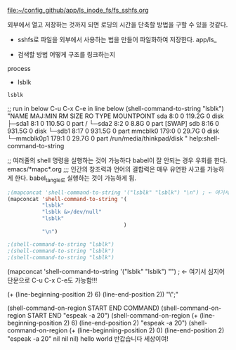 

file:~/config_github/app/ls_inode_fs/fs_sshfs.org

외부에서 열고 저장하는 것까지 되면 로딩의 시간을 단축할 방법을 구할 수 있을 것같다.
- sshfs로 파일을 외부에서 사용하는 법을 만들어 파일화하여 저장한다. app/ls_


- 검색할 방법 어떻게 구조를 링크하는지
process
- lsblk
#+BEGIN_SRC sh
lsblk

#+END_SRC
;; run in below C-u C-x C-e in line below
(shell-command-to-string "lsblk")
"NAME        MAJ:MIN RM   SIZE RO TYPE MOUNTPOINT
sda           8:0    0 119.2G  0 disk 
├─sda1        8:1    0 110.5G  0 part /
└─sda2        8:2    0   8.8G  0 part [SWAP]
sdb           8:16   0 931.5G  0 disk 
└─sdb1        8:17   0 931.5G  0 part 
mmcblk0     179:0    0  29.7G  0 disk 
└─mmcblk0p1 179:1    0  29.7G  0 part /run/media/thinkpad/disk
"
help:shell-command-to-string

;; 여러줄의 shell 명령을 실행하는 것이 가능하다 babel이 잘 안되는 경우 우회를 한다. emacs/*mapc*.org
;;; 인간의 창조력과 언어의 결합력은 매우 유연한 사고를 가능하게 한다. babel_tangle로 실행하는 것이 가능하게 됨.
#+BEGIN_SRC emacs-lisp :results raw drawer
;(mapconcat 'shell-command-to-string '("lsblk" "lsblk") "\n") ; ← 여기서 심지어 단문으로 C-u C-x C-e도 가능함!!!
(mapconcat 'shell-command-to-string '(
           "lsblk" 
           "lsblk &>/dev/null"
           "lsblk" 
                                     ) 
           "\n")

;(shell-command-to-string "lsblk")
;(shell-command-to-string "lsblk")
;(shell-command-to-string "lsblk")
#+END_SRC


(mapconcat 'shell-command-to-string '("lsblk" "lsblk") "\n") ; ← 여기서 심지어 단문으로 C-u C-x C-e도 가능함!!!



(+ (line-beginning-position 2) 6) (line-end-position 2)) "\";"

(shell-command-on-region START END COMMAND)
(shell-command-on-region START END "espeak -a 20")
(shell-command-on-region (+ (line-beginning-position 2) 6) (line-end-position 2)
"espeak -a 20")
(shell-command-on-region (+ (line-beginning-position 2) 0) (line-end-position 2) 
			"espeak -a 20" nil nil nil)
  hello world 반갑습니다 세상이여!
